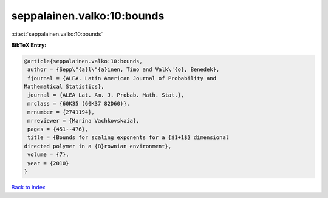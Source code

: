 seppalainen.valko:10:bounds
===========================

:cite:t:`seppalainen.valko:10:bounds`

**BibTeX Entry:**

.. code-block:: bibtex

   @article{seppalainen.valko:10:bounds,
    author = {Sepp\"{a}l\"{a}inen, Timo and Valk\'{o}, Benedek},
    fjournal = {ALEA. Latin American Journal of Probability and
   Mathematical Statistics},
    journal = {ALEA Lat. Am. J. Probab. Math. Stat.},
    mrclass = {60K35 (60K37 82D60)},
    mrnumber = {2741194},
    mrreviewer = {Marina Vachkovskaia},
    pages = {451--476},
    title = {Bounds for scaling exponents for a {$1+1$} dimensional
   directed polymer in a {B}rownian environment},
    volume = {7},
    year = {2010}
   }

`Back to index <../By-Cite-Keys.html>`_

